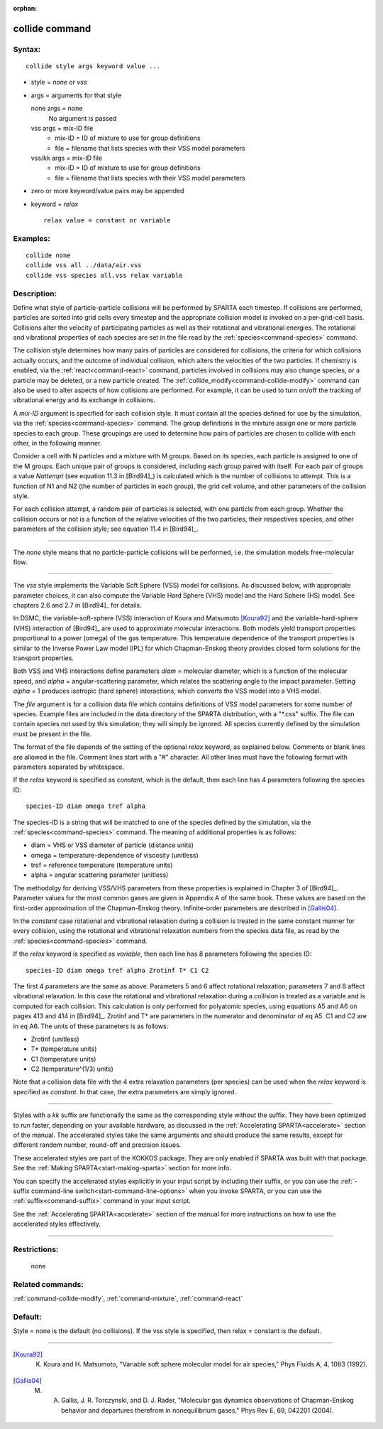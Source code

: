 :orphan:

.. index:: collide



.. _command-collide:

###############
collide command
###############


*******
Syntax:
*******

::

   collide style args keyword value ... 

-  style = *none* or *vss*
-  args = arguments for that style

   none args = none
     No argument is passed
   vss args = mix-ID file
     - mix-ID = ID of mixture to use for group definitions
     - file = filename that lists species with their VSS model parameters
   vss/kk args = mix-ID file
     - mix-ID = ID of mixture to use for group definitions
     - file = filename that lists species with their VSS model parameters 

-  zero or more keyword/value pairs may be appended
-  keyword = *relax*

   ::

        relax value = constant or variable 

*********
Examples:
*********

::

   collide none
   collide vss all ../data/air.vss
   collide vss species all.vss relax variable 

************
Description:
************

Define what style of particle-particle collisions will be performed by
SPARTA each timestep. If collisions are performed, particles are sorted
into grid cells every timestep and the appropriate collision model is
invoked on a per-grid-cell basis. Collisions alter the velocity of
participating particles as well as their rotational and vibrational
energies. The rotational and vibrational properties of each species are
set in the file read by the :ref:`species<command-species>` command.

The collision style determines how many pairs of particles are
considered for collisions, the criteria for which collisions actually
occurs, and the outcome of individual collision, which alters the
velocities of the two particles. If chemistry is enabled, via the
:ref:`react<command-react>` command, particles involved in collisions may
also change species, or a particle may be deleted, or a new particle
created. The :ref:`collide_modify<command-collide-modify>` command can also
be used to alter aspects of how collisions are performed. For example,
it can be used to turn on/off the tracking of vibrational energy and its
exchange in collisions.

A *mix-ID* argument is specified for each collision style. It must
contain all the species defined for use by the simulation, via the
:ref:`species<command-species>` command. The group definitions in the mixture
assign one or more particle species to each group. These groupings are
used to determine how pairs of particles are chosen to collide with each
other, in the following manner.

Consider a cell with N particles and a mixture with M groups. Based on
its species, each particle is assigned to one of the M groups. Each
unique pair of groups is considered, including each group paired with
itself. For each pair of groups a value *Nattempt* (see equation 11.3 in
[Bird94]_) is calculated which is the number of collisions
to attempt. This is a function of N1 and N2 (the number of particles in
each group), the grid cell volume, and other parameters of the collision
style.

For each collision attempt, a random pair of particles is selected, with
one particle from each group. Whether the collision occurs or not is a
function of the relative velocities of the two particles, their
respectives species, and other parameters of the collision style; see
equation 11.4 in [Bird94]_.

--------------

The *none* style means that no particle-particle collisions will be
performed, i.e. the simulation models free-molecular flow.

--------------

The *vss* style implements the Variable Soft Sphere (VSS) model for
collisions. As discussed below, with appropriate parameter choices, it
can also compute the Variable Hard Sphere (VHS) model and the Hard
Sphere (HS) model. See chapters 2.6 and 2.7 in [Bird94]_
for details.

In DSMC, the variable-soft-sphere (VSS) interaction of Koura and
Matsumoto [Koura92]_ and the variable-hard-sphere (VHS) interaction
of [Bird94]_ are used to approximate molecular interactions.
Both models yield transport properties proportional to a power (omega)
of the gas temperature. This temperature dependence of the transport
properties is similar to the Inverse Power Law model (IPL) for which
Chapman-Enskog theory provides closed form solutions for the transport
properties.

Both VSS and VHS interactions define parameters *diam* = molecular
diameter, which is a function of the molecular speed, and *alpha* =
angular-scattering parameter, which relates the scattering angle to the
impact parameter. Setting *alpha* = 1 produces isotropic (hard sphere)
interactions, which converts the VSS model into a VHS model.

The *file* argument is for a collision data file which contains
definitions of VSS model parameters for some number of species. Example
files are included in the data directory of the SPARTA distribution,
with a "\*.css" suffix. The file can contain species not used by this
simulation; they will simply be ignored. All species currently defined
by the simulation must be present in the file.

The format of the file depends of the setting of the optional *relax*
keyword, as explained below. Comments or blank lines are allowed in the
file. Comment lines start with a "#" character. All other lines must
have the following format with parameters separated by whitespace.

If the *relax* keyword is specified as *constant*, which is the default,
then each line has 4 parameters following the species ID:

::

   species-ID diam omega tref alpha 

The species-ID is a string that will be matched to one of the species
defined by the simulation, via the :ref:`species<command-species>` command.
The meaning of additional properties is as follows:

-  diam = VHS or VSS diameter of particle (distance units)
-  omega = temperature-dependence of viscosity (unitless)
-  tref = reference temperature (temperature units)
-  alpha = angular scattering parameter (unitless)

The methodolgy for deriving VSS/VHS parameters from these properties is
explained in Chapter 3 of [Bird94]_. Parameter values for
the most common gases are given in Appendix A of the same book. These
values are based on the first-order approximation of the Chapman-Enskog
theory. Infinite-order parameters are described in
[Gallis04]_.

In the *constant* case rotational and vibrational relaxation during a
collision is treated in the same constant manner for every collision,
using the rotational and vibrational relaxation numbers from the species
data file, as read by the :ref:`species<command-species>` command.

If the *relax* keyword is specified as *variable*, then each line has 8
parameters following the species ID:

::

   species-ID diam omega tref alpha Zrotinf T* C1 C2 

The first 4 parameters are the same as above. Parameters 5 and 6 affect
rotational relaxation; parameters 7 and 8 affect vibrational relaxation.
In this case the rotational and vibrational relaxation during a
collision is treated as a variable and is computed for each collision.
This calculation is only performed for polyatomic species, using
equations A5 and A6 on pages 413 and 414 in [Bird94]_.
Zrotinf and T\* are parameters in the numerator and denominator of eq
A5. C1 and C2 are in eq A6. The units of these parameters is as follows:

-  Zrotinf (unitless)
-  T\* (temperature units)
-  C1 (temperature units)
-  C2 (temperature^(1/3) units)

Note that a collision data file with the 4 extra relaxation parameters
(per species) can be used when the *relax* keyword is specified as
*constant*. In that case, the extra parameters are simply ignored.

--------------

Styles with a *kk* suffix are functionally the same as the corresponding
style without the suffix. They have been optimized to run faster,
depending on your available hardware, as discussed in the :ref:`Accelerating SPARTA<accelerate>` section of the manual. The
accelerated styles take the same arguments and should produce the same
results, except for different random number, round-off and precision
issues.

These accelerated styles are part of the KOKKOS package. They are only
enabled if SPARTA was built with that package. See the :ref:`Making SPARTA<start-making-sparta>` section for more info.

You can specify the accelerated styles explicitly in your input script
by including their suffix, or you can use the :ref:`-suffix command-line switch<start-command-line-options>` when you invoke SPARTA, or you
can use the :ref:`suffix<command-suffix>` command in your input script.

See the :ref:`Accelerating SPARTA<accelerate>` section of the
manual for more instructions on how to use the accelerated styles
effectively.

--------------

*************
Restrictions:
*************
 none

*****************
Related commands:
*****************

:ref:`command-collide-modify`,
:ref:`command-mixture`,
:ref:`command-react`

********
Default:
********


Style = none is the default (no collisions). If the vss style is specified, then relax = constant is the default.

--------------

.. [Koura92] K. Koura and H. Matsumoto, "Variable soft sphere molecular model for air species," Phys Fluids A, 4, 1083 (1992).


.. [Gallis04] M. A. Gallis, J. R. Torczynski, and D. J. Rader, "Molecular gas dynamics observations of Chapman-Enskog behavior and departures therefrom in nonequilibrium gases," Phys Rev E, 69, 042201 (2004).
